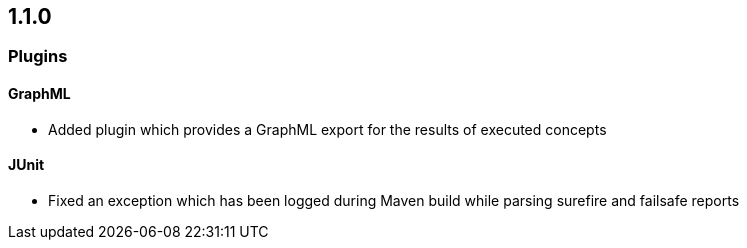 == 1.1.0

=== Plugins

==== GraphML
- Added plugin which provides a GraphML export for the results of executed concepts

==== JUnit
- Fixed an exception which has been logged during Maven build while parsing surefire and failsafe reports

